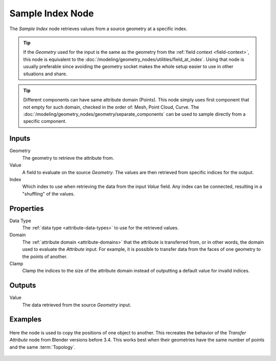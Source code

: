 .. index:: Geometry Nodes; Sample Index
.. _bpy.types.GeometryNodeSampleIndex:

*****************
Sample Index Node
*****************

.. figure:: /images/node-types_GeometryNodeSampleIndex.webp
   :align: center
   :alt: Sample Index node.

The *Sample Index* node retrieves values from a source geometry at a specific index.

.. tip::

   If the *Geometry* used for the input is the same as the geometry from the :ref:`field context <field-context>`,
   this node is equivalent to the :doc:`/modeling/geometry_nodes/utilities/field_at_index`. Using that node is
   usually preferable since avoiding the geometry socket makes the whole setup easier to use in other situations
   and share.

.. tip::

   Different components can have same attribute domain (Points).
   This node simply uses first component that not empty for such domain,
   checked in the order of: Mesh, Point Cloud, Curve.
   The :doc:`/modeling/geometry_nodes/geometry/separate_components` can be used to sample directly from a specific component.


Inputs
======

Geometry
   The geometry to retrieve the attribute from.

Value
   A field to evaluate on the source *Geometry*. The values are then retrieved from specific
   indices for the output.

Index
   Which index to use when retrieving the data from the input *Value* field. Any index can be
   connected, resulting in a "shuffling" of the values.


Properties
==========

Data Type
   The :ref:`data type <attribute-data-types>` to use for the retrieved values.

Domain
   The :ref:`attribute domain <attribute-domains>` that the attribute is transferred from, or in other words,
   the domain used to evaluate the *Attribute* input. For example, it is possible to transfer data from the
   faces of one geometry to the points of another.

Clamp
   Clamp the indices to the size of the attribute domain instead of outputting a default value for invalid indices.

Outputs
=======

Value
   The data retrieved from the source *Geometry* input.


Examples
========

.. figure:: /images/modeling_geometry-nodes_sample_index-example.png
   :align: center

   Here the node is used to copy the positions of one object to another. This recreates the behavior of the
   *Transfer Attribute* node from Blender versions before 3.4. This works best when their geometries have
   the same number of points and the same :term:`Topology`.
